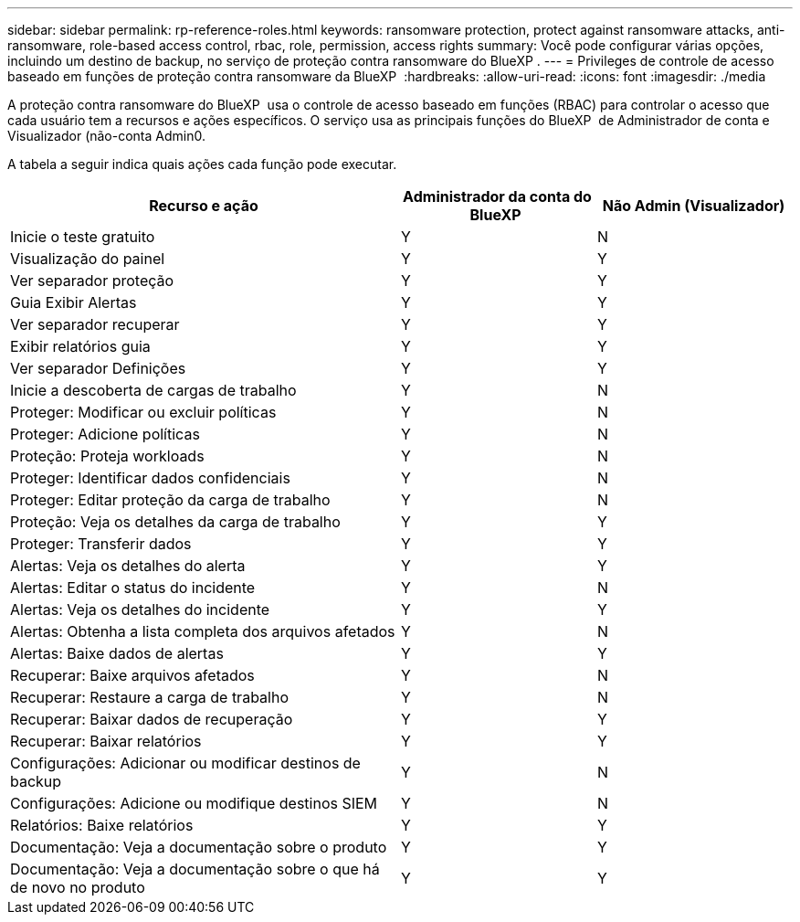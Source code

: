 ---
sidebar: sidebar 
permalink: rp-reference-roles.html 
keywords: ransomware protection, protect against ransomware attacks, anti-ransomware, role-based access control, rbac, role, permission, access rights 
summary: Você pode configurar várias opções, incluindo um destino de backup, no serviço de proteção contra ransomware do BlueXP . 
---
= Privileges de controle de acesso baseado em funções de proteção contra ransomware da BlueXP 
:hardbreaks:
:allow-uri-read: 
:icons: font
:imagesdir: ./media


[role="lead"]
A proteção contra ransomware do BlueXP  usa o controle de acesso baseado em funções (RBAC) para controlar o acesso que cada usuário tem a recursos e ações específicos. O serviço usa as principais funções do BlueXP  de Administrador de conta e Visualizador (não-conta Admin0.

A tabela a seguir indica quais ações cada função pode executar.

[cols="40,20a,20a"]
|===
| Recurso e ação | Administrador da conta do BlueXP  | Não Admin (Visualizador) 


| Inicie o teste gratuito  a| 
Y
 a| 
N



| Visualização do painel  a| 
Y
 a| 
Y



| Ver separador proteção  a| 
Y
 a| 
Y



| Guia Exibir Alertas  a| 
Y
 a| 
Y



| Ver separador recuperar  a| 
Y
 a| 
Y



| Exibir relatórios guia  a| 
Y
 a| 
Y



| Ver separador Definições  a| 
Y
 a| 
Y



| Inicie a descoberta de cargas de trabalho  a| 
Y
 a| 
N



| Proteger: Modificar ou excluir políticas  a| 
Y
 a| 
N



| Proteger: Adicione políticas  a| 
Y
 a| 
N



| Proteção: Proteja workloads  a| 
Y
 a| 
N



| Proteger: Identificar dados confidenciais  a| 
Y
 a| 
N



| Proteger: Editar proteção da carga de trabalho  a| 
Y
 a| 
N



| Proteção: Veja os detalhes da carga de trabalho  a| 
Y
 a| 
Y



| Proteger: Transferir dados  a| 
Y
 a| 
Y



| Alertas: Veja os detalhes do alerta  a| 
Y
 a| 
Y



| Alertas: Editar o status do incidente  a| 
Y
 a| 
N



| Alertas: Veja os detalhes do incidente  a| 
Y
 a| 
Y



| Alertas: Obtenha a lista completa dos arquivos afetados  a| 
Y
 a| 
N



| Alertas: Baixe dados de alertas  a| 
Y
 a| 
Y



| Recuperar: Baixe arquivos afetados  a| 
Y
 a| 
N



| Recuperar: Restaure a carga de trabalho  a| 
Y
 a| 
N



| Recuperar: Baixar dados de recuperação  a| 
Y
 a| 
Y



| Recuperar: Baixar relatórios  a| 
Y
 a| 
Y



| Configurações: Adicionar ou modificar destinos de backup  a| 
Y
 a| 
N



| Configurações: Adicione ou modifique destinos SIEM  a| 
Y
 a| 
N



| Relatórios: Baixe relatórios  a| 
Y
 a| 
Y



| Documentação: Veja a documentação sobre o produto  a| 
Y
 a| 
Y



| Documentação: Veja a documentação sobre o que há de novo no produto  a| 
Y
 a| 
Y

|===